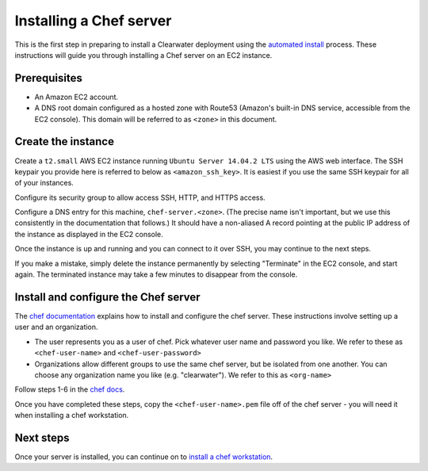 Installing a Chef server
========================

This is the first step in preparing to install a Clearwater deployment
using the `automated install <Automated_Install.html>`__ process. These
instructions will guide you through installing a Chef server on an EC2
instance.

Prerequisites
-------------

-  An Amazon EC2 account.
-  A DNS root domain configured as a hosted zone with Route53 (Amazon's
   built-in DNS service, accessible from the EC2 console). This domain
   will be referred to as ``<zone>`` in this document.

Create the instance
-------------------

Create a ``t2.small`` AWS EC2 instance running
``Ubuntu Server 14.04.2 LTS`` using the AWS web interface. The SSH
keypair you provide here is referred to below as ``<amazon_ssh_key>``.
It is easiest if you use the same SSH keypair for all of your instances.

Configure its security group to allow access SSH, HTTP, and HTTPS
access.

Configure a DNS entry for this machine, ``chef-server.<zone>``. (The
precise name isn't important, but we use this consistently in the
documentation that follows.) It should have a non-aliased A record
pointing at the public IP address of the instance as displayed in the
EC2 console.

Once the instance is up and running and you can connect to it over SSH,
you may continue to the next steps.

If you make a mistake, simply delete the instance permanently by
selecting "Terminate" in the EC2 console, and start again. The
terminated instance may take a few minutes to disappear from the
console.

Install and configure the Chef server
-------------------------------------

The `chef documentation <http://docs.chef.io/install_server.html>`__
explains how to install and configure the chef server. These
instructions involve setting up a user and an organization.

-  The user represents you as a user of chef. Pick whatever user name
   and password you like. We refer to these as ``<chef-user-name>`` and
   ``<chef-user-password>``
-  Organizations allow different groups to use the same chef server, but
   be isolated from one another. You can choose any organization name
   you like (e.g. "clearwater"). We refer to this as ``<org-name>``

Follow steps 1-6 in the `chef
docs <http://docs.chef.io/install_server.html>`__.

Once you have completed these steps, copy the ``<chef-user-name>.pem``
file off of the chef server - you will need it when installing a chef
workstation.

Next steps
----------

Once your server is installed, you can continue on to `install a chef
workstation <Installing_a_Chef_workstation.html>`__.
